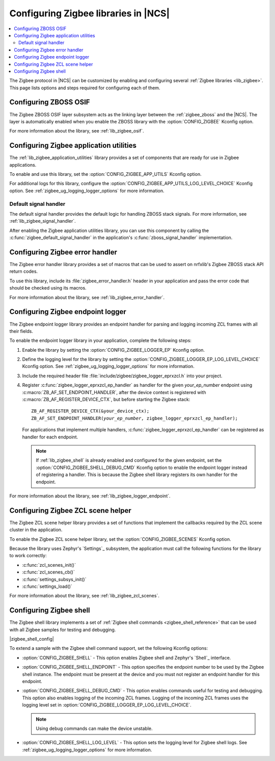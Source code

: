 ﻿.. _ug_zigbee_configuring_libraries:

Configuring Zigbee libraries in |NCS|
#####################################

.. contents::
   :local:
   :depth: 2

The Zigbee protocol in |NCS| can be customized by enabling and configuring several :ref:`Zigbee libraries <lib_zigbee>`.
This page lists options and steps required for configuring each of them.

.. _ug_zigbee_configuring_components_osif:

Configuring ZBOSS OSIF
**********************

The Zigbee ZBOSS OSIF layer subsystem acts as the linking layer between the :ref:`zigbee_zboss` and the |NCS|.
The layer is automatically enabled when you enable the ZBOSS library with the :option:`CONFIG_ZIGBEE` Kconfig option.

For more information about the library, see :ref:`lib_zigbee_osif`.

.. _ug_zigbee_configuring_components_application_utilities:

Configuring Zigbee application utilities
****************************************
The :ref:`lib_zigbee_application_utilities` library provides a set of components that are ready for use in Zigbee applications.

To enable and use this library, set the :option:`CONFIG_ZIGBEE_APP_UTILS` Kconfig option.

For additional logs for this library, configure the :option:`CONFIG_ZIGBEE_APP_UTILS_LOG_LEVEL_CHOICE` Kconfig option.
See :ref:`zigbee_ug_logging_logger_options` for more information.

Default signal handler
======================
The default signal handler provides the default logic for handling ZBOSS stack signals.
For more information, see :ref:`lib_zigbee_signal_handler`.

After enabling the Zigbee application utilities library, you can use this component by calling the :c:func:`zigbee_default_signal_handler` in the application's :c:func:`zboss_signal_handler` implementation.

.. _ug_zigbee_configuring_components_error_handler:

Configuring Zigbee error handler
********************************

The Zigbee error handler library provides a set of macros that can be used to assert on nrfxlib's Zigbee ZBOSS stack API return codes.

To use this library, include its :file:`zigbee_error_handler.h` header in your application and pass the error code that should be checked using its macros.

For more information about the library, see :ref:`lib_zigbee_error_handler`.

..
  .. _ug_zigbee_configuring_components_ota:

  Configuring Zigbee FOTA
  ***********************

  The Zigbee Over The Air Device Firmware Upgrade (:ref:`lib_zigbee_fota`) library provides a mechanism to upgrade the firmware of the device through the Zigbee network.

  To enable and configure the library, you must set the :option:`CONFIG_ZIGBEE_FOTA` Kconfig option.
  Other :ref:`Zigbee FOTA Kconfig options <lib_zigbee_fota_options>` can be used with default values.

  Because the Zigbee OTA DFU performs the upgrade using the `DFU target`_ library, the are several non-Zigbee options that must be set to configure the update process:

  * :option:`CONFIG_MCUBOOT_IMGTOOL_SIGN_VERSION` - This option specifies the current image version.
  * :option:`CONFIG_DFU_TARGET_MCUBOOT` - This option enables updates that are performed by MCUboot.
  * :option:`CONFIG_IMG_MANAGER` - This option enables the support for managing the DFU image downloaded using MCUboot.
  * :option:`CONFIG_IMG_ERASE_PROGRESSIVELY` - This option instructs MCUboot to erase the flash memory progressively.
    This allows to avoid long wait times at the beginning of the DFU process.

  Configuring these options and updating the default values (at least updating the ``image_version`` to the application version) allows you to use Zigbee FOTA in the :ref:`zigbee_light_switch_sample` sample.

  Enabling Zigbee FOTA in an application
  ======================================

  If you want to use the Zigbee FOTA functionality in your application, you must add several code snippets to its main file:

  * Because the Zigbee OTA DFU library provides only the definition of the OTA endpoint, the application has to include it inside the device context:

    .. code-block:: c

        #include <zigbee_fota.h>
        extern zb_af_endpoint_desc_t ota_upgrade_client_ep;
        ZBOSS_DECLARE_DEVICE_CTX_2_EP(<your_device>_ctx, ota_upgrade_client_ep, <your_application>_ep);

  * The application is informed about the update status though a callback.
    The callback must reboot the device once the firmware update is completed:

    .. code-block:: c

        static void ota_evt_handler(const struct zigbee_fota_evt *evt)
        {
            switch (evt->id) {
            case ZIGBEE_FOTA_EVT_FINISHED:
                LOG_INF("Reboot application.");
                /* Power on unused sections of RAM to allow MCUboot to use it. */
                if (IS_ENABLED(CONFIG_RAM_POWER_DOWN_LIBRARY)) {
                    power_up_unused_ram();
                }
                sys_reboot(SYS_REBOOT_COLD);
                break;
            }
        }

  * Apart from the library initialization, the application must pass ZCL events to the Zigbee FOTA library.
    If the application does not implement additional ZCL event handlers, the Zigbee FOTA handler may be passed directly to the ZBOSS stack:

    .. code-block:: c

        /* Initialize Zigbee FOTA download service. */
        zigbee_fota_init(ota_evt_handler);
        /* Register callback for handling ZCL commands. */
        ZB_ZCL_REGISTER_DEVICE_CB(zigbee_fota_zcl_cb);

  * The periodical OTA server discovery must be started from the signal handler.
    The application should pass the received signals to the Zigbee FOTA library:

    .. code-block:: c

        void zboss_signal_handler(zb_bufid_t bufid)
        {
            /* Pass signal to the OTA client implementation. */
            zigbee_fota_signal_handler(bufid);
            ...

  * To inform the MCUboot about successful device firmware upgrade, the application must call the following function once it is sure that all intended functionalities work after the upgrade:

    .. code-block:: c

        boot_write_img_confirmed();

  See the :file:`samples/zigbee/light_switch/src/main.c` file of the :ref:`zigbee_light_switch_sample` sample for an example implementation of the Zigbee FOTA in an application.

  Options for generating Zigbee FOTA upgrade image
  ================================================

  By enabling the Zigbee OTA DFU, the west tool will automatically generate the upgrade image.
  To specify the target device of the generated image, use the following Kconfig options:

  * :option:`CONFIG_ZIGBEE_FOTA_COMMENT` - This option allows to specify a human-readable image name.
  * :option:`CONFIG_ENABLE_ZIGBEE_FOTA_MIN_HW_VERSION` and :option:`CONFIG_ZIGBEE_FOTA_MIN_HW_VERSION` - These options allow to specify the minimum hardware version of the device that will accept the generated image.
    No value makes these options unused.
  * :option:`CONFIG_ENABLE_ZIGBEE_FOTA_MAX_HW_VERSION` and :option:`CONFIG_ZIGBEE_FOTA_MAX_HW_VERSION` - These options allow to specify the maximum hardware version of the device that will accept the generated image.
    No value makes these options unused.

  The manufacturer ID, image type and version of the generated image are obtained from the application settings.

  The upgrade image will be created in a dedicated directory in the :file:`build/zephyr/` directory.

.. _ug_zigbee_configuring_components_logger_ep:

Configuring Zigbee endpoint logger
**********************************

The Zigbee endpoint logger library provides an endpoint handler for parsing and logging incoming ZCL frames with all their fields.

To enable the endpoint logger library in your application, complete the following steps:

1. Enable the library by setting the :option:`CONFIG_ZIGBEE_LOGGER_EP` Kconfig option.
2. Define the logging level for the library by setting the :option:`CONFIG_ZIGBEE_LOGGER_EP_LOG_LEVEL_CHOICE` Kconfig option.
   See :ref:`zigbee_ug_logging_logger_options` for more information.
3. Include the required header file :file:`include/zigbee/zigbee_logger_eprxzcl.h` into your project.
4. Register :c:func:`zigbee_logger_eprxzcl_ep_handler` as handler for the given *your_ep_number* endpoint using :c:macro:`ZB_AF_SET_ENDPOINT_HANDLER`, after the device context is registered with :c:macro:`ZB_AF_REGISTER_DEVICE_CTX`, but before starting the Zigbee stack:

   .. parsed-literal::
      :class: highlight

      ZB_AF_REGISTER_DEVICE_CTX(&your_device_ctx);
      ZB_AF_SET_ENDPOINT_HANDLER(*your_ep_number*, zigbee_logger_eprxzcl_ep_handler);

   For applications that implement multiple handlers, :c:func:`zigbee_logger_eprxzcl_ep_handler` can be registered as handler for each endpoint.

   .. note::
      If :ref:`lib_zigbee_shell` is already enabled and configured for the given endpoint, set the :option:`CONFIG_ZIGBEE_SHELL_DEBUG_CMD` Kconfig option to enable the endpoint logger instead of registering a handler.
      This is because the Zigbee shell library registers its own handler for the endpoint.

For more information about the library, see :ref:`lib_zigbee_logger_endpoint`.

.. _ug_zigbee_configuring_components_scene_helper:

Configuring Zigbee ZCL scene helper
***********************************

The Zigbee ZCL scene helper library provides a set of functions that implement the callbacks required by the ZCL scene cluster in the application.

To enable the Zigbee ZCL scene helper library, set the :option:`CONFIG_ZIGBEE_SCENES` Kconfig option.

Because the library uses Zephyr's `Settings`_ subsystem, the application must call the following functions for the library to work correctly:

* :c:func:`zcl_scenes_init()`
* :c:func:`zcl_scenes_cb()`
* :c:func:`settings_subsys_init()`
* :c:func:`settings_load()`

For more information about the library, see :ref:`lib_zigbee_zcl_scenes`.

.. _ug_zigbee_configuring_components_shell:

Configuring Zigbee shell
************************

The Zigbee shell library implements a set of :ref:`Zigbee shell commands <zigbee_shell_reference>` that can be used with all Zigbee samples for testing and debugging.

|zigbee_shell_config|

To extend a sample with the Zigbee shell command support, set the following Kconfig options:

* :option:`CONFIG_ZIGBEE_SHELL` - This option enables Zigbee shell and Zephyr's `Shell`_ interface.
* :option:`CONFIG_ZIGBEE_SHELL_ENDPOINT` - This option specifies the endpoint number to be used by the Zigbee shell instance.
  The endpoint must be present at the device and you must not register an endpoint handler for this endpoint.
* :option:`CONFIG_ZIGBEE_SHELL_DEBUG_CMD` - This option enables commands useful for testing and debugging.
  This option also enables logging of the incoming ZCL frames.
  Logging of the incoming ZCL frames uses the logging level set in :option:`CONFIG_ZIGBEE_LOGGER_EP_LOG_LEVEL_CHOICE`.

  .. note::
     Using debug commands can make the device unstable.

* :option:`CONFIG_ZIGBEE_SHELL_LOG_LEVEL` - This option sets the logging level for Zigbee shell logs.
  See :ref:`zigbee_ug_logging_logger_options` for more information.
